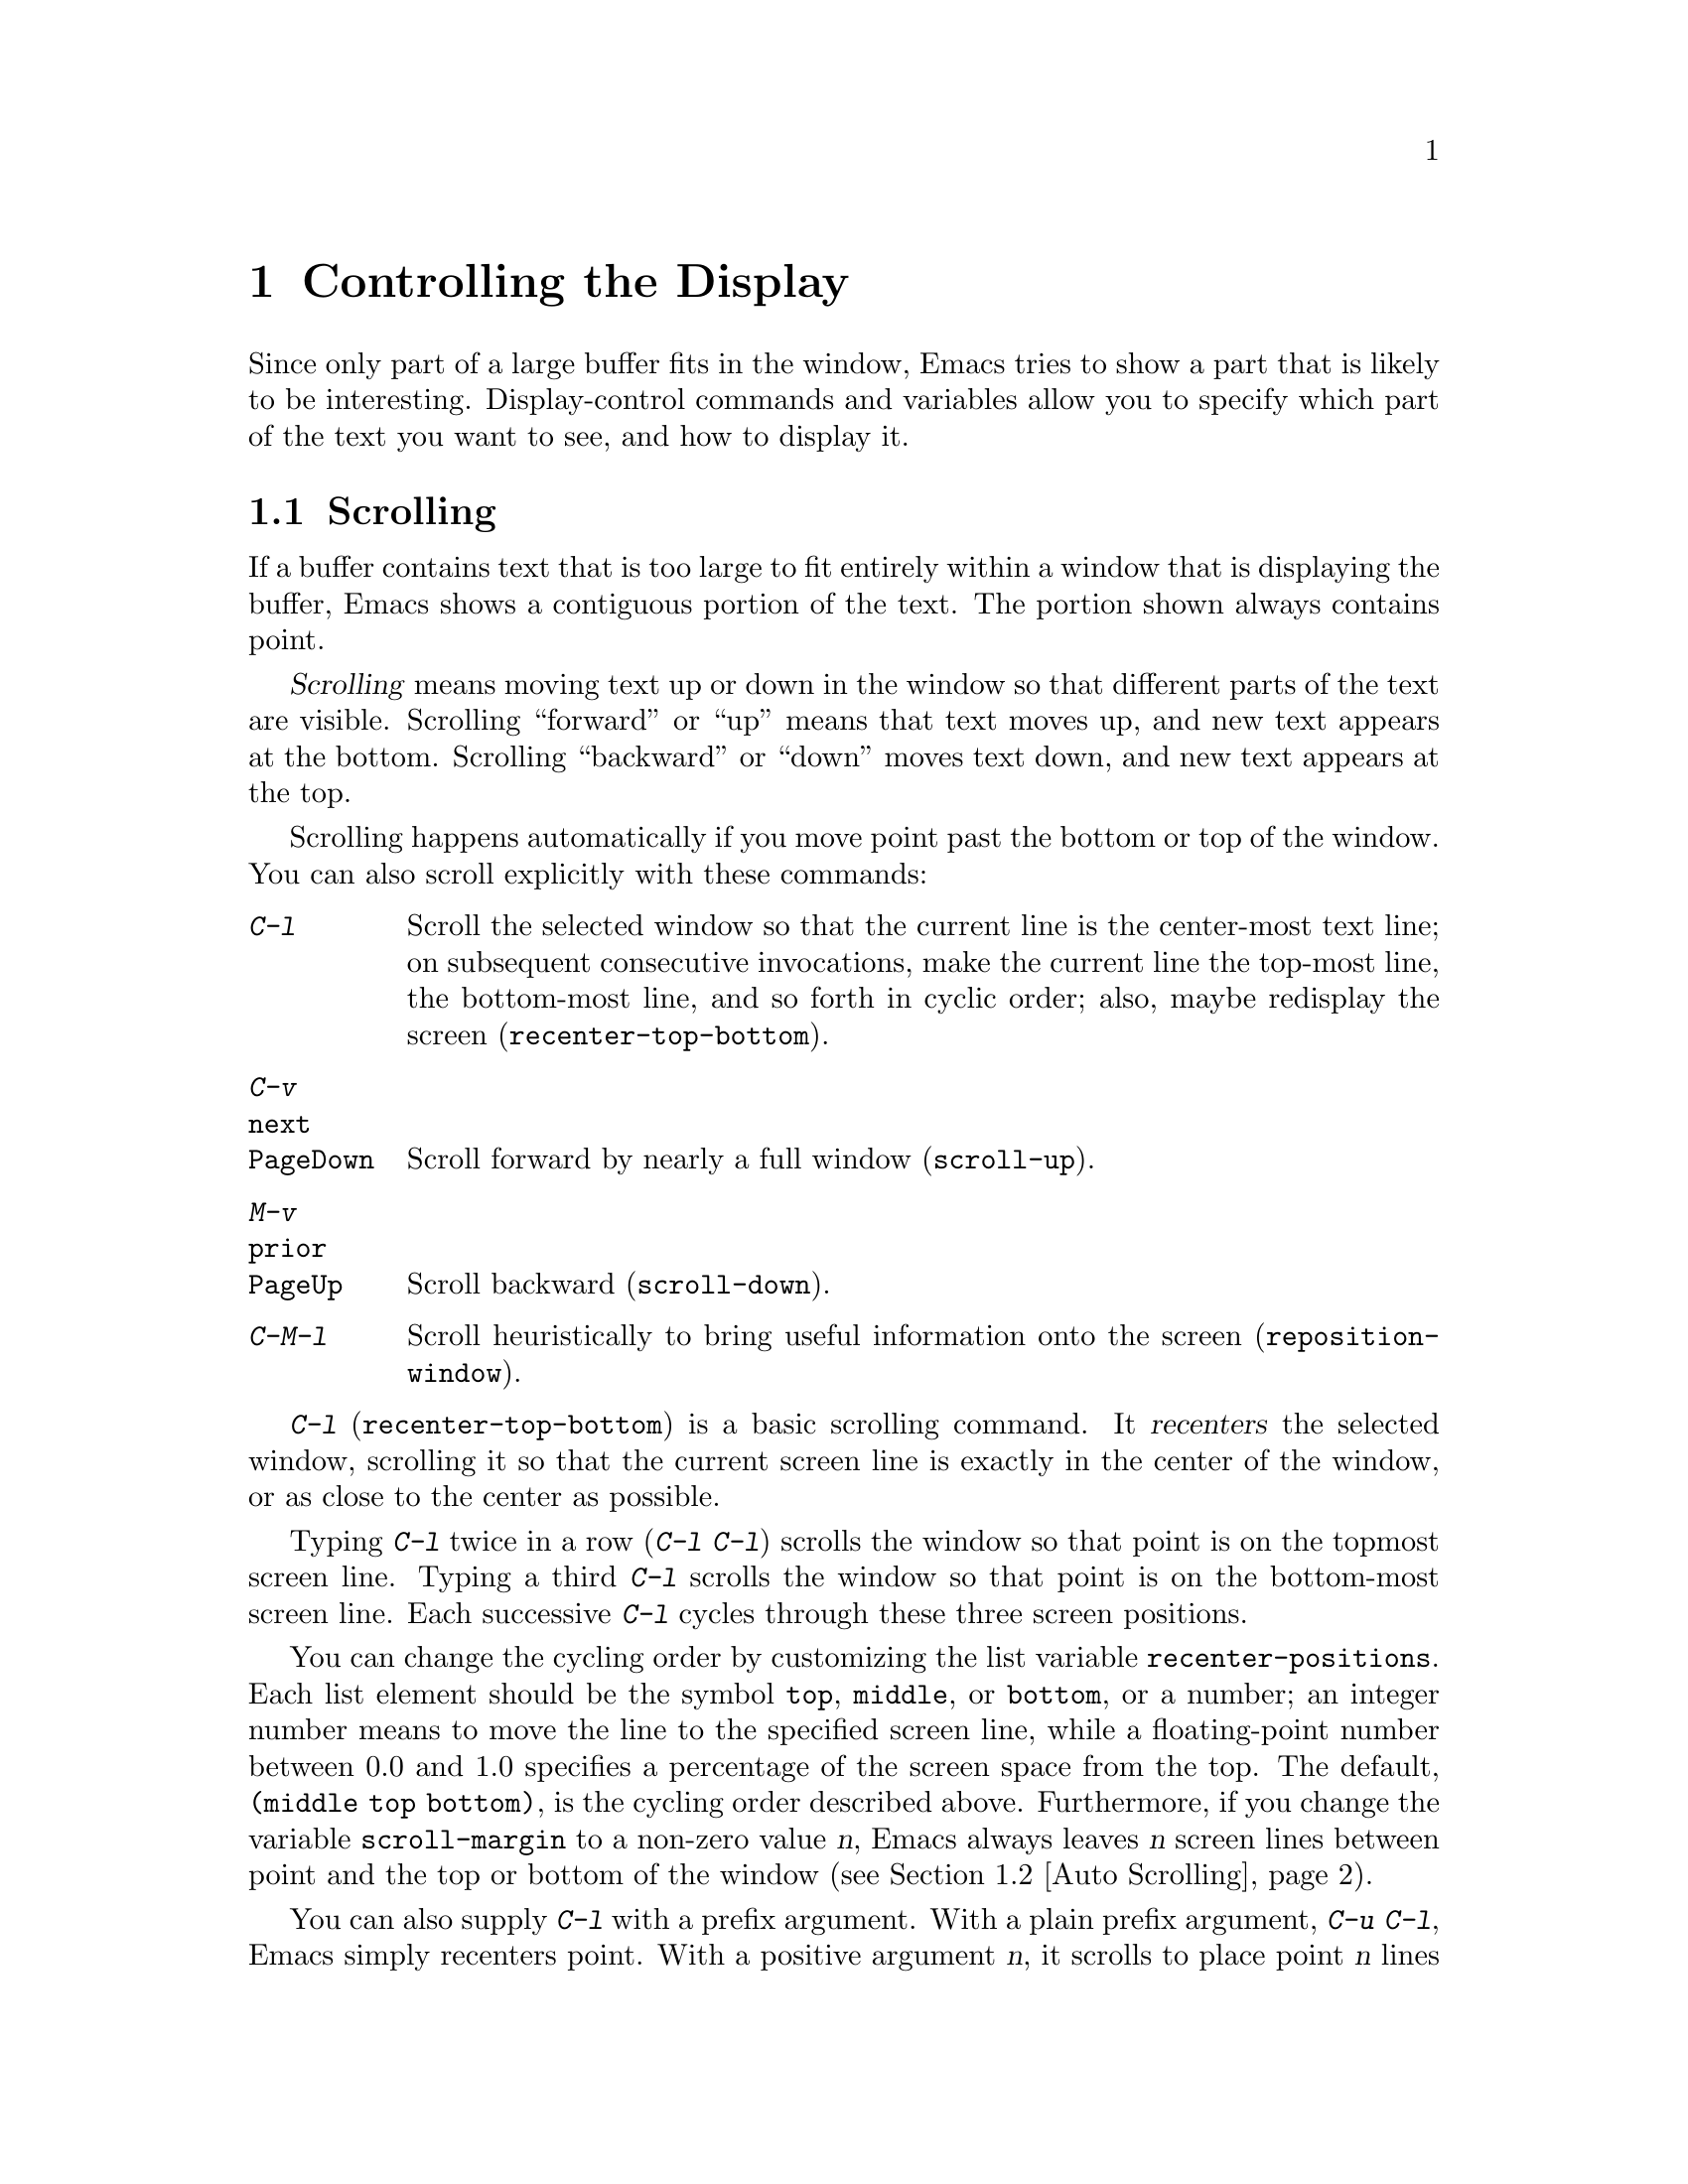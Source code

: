 @c This is part of the Emacs manual.
@c Copyright (C) 1985, 1986, 1987, 1993, 1994, 1995, 1997, 2000, 2001,
@c   2002, 2003, 2004, 2005, 2006, 2007, 2008, 2009, 2010, 2011
@c   Free Software Foundation, Inc.

@c See file emacs.texi for copying conditions.
@node Display, Search, Registers, Top
@chapter Controlling the Display

  Since only part of a large buffer fits in the window, Emacs tries to
show a part that is likely to be interesting.  Display-control
commands and variables allow you to specify which part of the text you
want to see, and how to display it.

@menu
* Scrolling::              Commands to move text up and down in a window.
* Auto Scrolling::         Redisplay scrolls text automatically when needed.
* Horizontal Scrolling::   Moving text left and right in a window.
* Follow Mode::            Follow mode lets two windows scroll as one.
* Faces::                  How to change the display style using faces.
* Standard Faces::         Emacs' predefined faces.
* Temporary Face Changes:: Commands to temporarily modify the default text face
* Font Lock::              Minor mode for syntactic highlighting using faces.
* Highlight Interactively:: Tell Emacs what text to highlight.
* Fringes::                Enabling or disabling window fringes.
* Displaying Boundaries::  Displaying top and bottom of the buffer.
* Useless Whitespace::     Showing possibly-spurious trailing whitespace.
* Selective Display::      Hiding lines with lots of indentation.
* Optional Mode Line::     Optional mode line display features.
* Text Display::           How text characters are normally displayed.
* Cursor Display::         Features for displaying the cursor.
* Line Truncation::        Truncating lines to fit the screen width instead
                             of continuing them to multiple screen lines.
* Visual Line Mode::       Word wrap and screen line-based editing.
* Display Custom::         Information on variables for customizing display.
@end menu

@node Scrolling
@section Scrolling

  If a buffer contains text that is too large to fit entirely within a
window that is displaying the buffer, Emacs shows a contiguous portion of
the text.  The portion shown always contains point.

@cindex scrolling
  @dfn{Scrolling} means moving text up or down in the window so that
different parts of the text are visible.  Scrolling ``forward'' or
``up'' means that text moves up, and new text appears at the bottom.
Scrolling ``backward'' or ``down'' moves text down, and new text
appears at the top.

  Scrolling happens automatically if you move point past the bottom or
top of the window.  You can also scroll explicitly with these
commands:

@table @kbd
@item C-l
Scroll the selected window so that the current line is the center-most
text line; on subsequent consecutive invocations, make the current
line the top-most line, the bottom-most line, and so forth in cyclic
order; also, maybe redisplay the screen (@code{recenter-top-bottom}).
@item C-v
@itemx @key{next}
@itemx @key{PageDown}
Scroll forward by nearly a full window (@code{scroll-up}).
@item M-v
@itemx @key{prior}
@itemx @key{PageUp}
Scroll backward (@code{scroll-down}).
@item C-M-l
Scroll heuristically to bring useful information onto the screen
(@code{reposition-window}).
@end table

@kindex C-l
@findex recenter-top-bottom
  @kbd{C-l} (@code{recenter-top-bottom}) is a basic scrolling command.
It @dfn{recenters} the selected window, scrolling it so that the
current screen line is exactly in the center of the window, or as
close to the center as possible.

  Typing @kbd{C-l} twice in a row (@kbd{C-l C-l}) scrolls the window
so that point is on the topmost screen line.  Typing a third @kbd{C-l}
scrolls the window so that point is on the bottom-most screen line.
Each successive @kbd{C-l} cycles through these three screen positions.

@vindex recenter-positions
  You can change the cycling order by customizing the list variable
@code{recenter-positions}.  Each list element should be the symbol
@code{top}, @code{middle}, or @code{bottom}, or a number; an integer
number means to move the line to the specified screen line, while a
floating-point number between 0.0 and 1.0 specifies a percentage of
the screen space from the top.  The default, @code{(middle top
bottom)}, is the cycling order described above.  Furthermore, if you
change the variable @code{scroll-margin} to a non-zero value @var{n},
Emacs always leaves @var{n} screen lines between point and the top or
bottom of the window (@pxref{Auto Scrolling}).

  You can also supply @kbd{C-l} with a prefix argument.  With a plain
prefix argument, @kbd{C-u C-l}, Emacs simply recenters point.  With a
positive argument @var{n}, it scrolls to place point @var{n} lines
down from the top of the window.  An argument of zero puts point on
the topmost line.  A negative argument @var{-n} puts point @var{n}
lines from the bottom of the window.  For example, @kbd{C-u - 1 C-l}
puts point on the bottom line, and @kbd{C-u - 5 C-l} puts it five
lines from the bottom.  When given an argument, @kbd{C-l} does not
clear the screen or cycle through different screen positions.

  The more primitive command @code{recenter} behaves like
@code{recenter-top-bottom}, but does not cycle among screen positions.
Prior to Emacs 23, @kbd{C-l} was bound to @code{recenter}.

@vindex recenter-redisplay
  If the variable @code{recenter-redisplay} has a non-@code{nil}
value, Emacs clears and redisplays the screen each time @kbd{C-l}
recenters the window; the special value @code{tty} (the default) says
to do this on text-terminal frames only.  Redisplaying is useful in
case the screen becomes garbled for any reason (@pxref{Screen
Garbled}).

@kindex C-v
@kindex M-v
@kindex next
@kindex prior
@kindex PageDown
@kindex PageUp
@findex scroll-up
@findex scroll-down
  To read the buffer a windowful at a time, type @kbd{C-v}
(@code{scroll-up}).  This scrolls forward by nearly the whole window
height.  The effect is to take the two lines at the bottom of the
window and put them at the top, followed by lines that were not
previously visible.  If point was in the text that scrolled off the
top, it ends up at the new top of the window.

  @kbd{M-v} (@code{scroll-down}) scrolls backward in a similar way.

@vindex next-screen-context-lines
  The variable @code{next-screen-context-lines} controls the number of
lines of overlap left by @kbd{C-v} or @kbd{M-v}; by default, it is 2.
The function keys @key{next} and @key{prior}, or @key{PageDown} and
@key{PageUp}, are equivalent to @kbd{C-v} and @kbd{M-v} respectively.

  You can supply @kbd{C-v} or @kbd{M-v} with a numeric prefix argument
@var{n}.  This scrolls the window by @var{n} lines, while attempting
to leave point unchanged (so that the text and point move up or down
together).  @kbd{C-v} with a negative argument is like @kbd{M-v} and
vice versa.

  The names of scroll commands are based on the direction that the
text moves in the window.  Thus, the command to scroll forward is
called @code{scroll-up} because it moves the text upward on the
screen.  The keys @key{PageUp} and @key{PageDown} derive their names
and customary meanings from a different convention that developed
elsewhere; hence the strange result that @key{PageDown} runs
@code{scroll-up}.

@vindex scroll-preserve-screen-position
  Some users like the full-screen scroll commands to keep point at the
same screen position.  To enable this behavior, set the variable
@code{scroll-preserve-screen-position} to a non-@code{nil} value.
Then, whenever a command scrolls the text around point offscreen (or
within @code{scroll-margin} lines of the edge), Emacs moves point to
keep it at the same vertical and horizontal position within the
window.  This mode is convenient for browsing through a file by
scrolling by screenfuls; if you come back to the screen where you
started, point goes back to the line where it started.

@kindex C-M-l
@findex reposition-window
  The @kbd{C-M-l} command (@code{reposition-window}) scrolls the current
window heuristically in a way designed to get useful information onto
the screen.  For example, in a Lisp file, this command tries to get the
entire current defun onto the screen if possible.

@node Auto Scrolling
@section Automatic Scrolling

  Emacs performs @dfn{automatic scrolling} when point moves out of the
visible portion of the text.

@vindex scroll-conservatively
  Normally, this centers point vertically within the window.  However,
if you set @code{scroll-conservatively} to a small number @var{n},
then if you move point just a little off the screen (less than @var{n}
lines), Emacs scrolls the text just far enough to bring point back on
screen.  By default, @code{scroll-conservatively} is@tie{}0.

@cindex aggressive scrolling
@vindex scroll-up-aggressively
@vindex scroll-down-aggressively
  When the window does scroll by a longer distance, you can control
how aggressively it scrolls by setting the variables
@code{scroll-up-aggressively} and @code{scroll-down-aggressively}.
The value of @code{scroll-up-aggressively} should be either
@code{nil}, or a fraction @var{f} between 0 and 1.  A fraction
specifies where on the screen to put point when scrolling upward: when
a window scrolls up because point is above the window start, the new
start position is chosen to put point @var{f} parts of the window
height from the top.  Thus, larger @var{f} means more aggressive
scrolling.  The default value, @code{nil}, is equivalent to 0.5.

  Likewise, @code{scroll-down-aggressively} is used for scrolling
down.  The value specifies how far point should be placed from the
bottom of the window; thus, as with @code{scroll-up-aggressively}, a
larger value is more aggressive.

@vindex scroll-margin
  The variable @code{scroll-margin} restricts how close point can come
to the top or bottom of a window.  Its value is a number of screen
lines; if point comes within that many lines of the top or bottom of
the window, Emacs performs automatic scrolling.  By default,
@code{scroll-margin} is 0.

@node Horizontal Scrolling
@section Horizontal Scrolling
@cindex horizontal scrolling

@vindex auto-hscroll-mode
  @dfn{Horizontal scrolling} means shifting all the lines sideways
within a window, so that some of the text near the left margin is not
displayed.  When the text in a window is scrolled horizontally, text
lines are truncated rather than continued (@pxref{Line Truncation}).
If a window shows truncated lines, Emacs performs automatic horizontal
scrolling whenever point moves off the left or right edge of the
screen.  To disable automatic horizontal scrolling, set the variable
@code{auto-hscroll-mode} to @code{nil}.  Note that when the automatic
horizontal scrolling is turned off, if point moves off the edge of the
screen, the cursor disappears to indicate that.  (On text-mode
terminals, the cursor is left at the edge instead.)

@vindex hscroll-margin
  The variable @code{hscroll-margin} controls how close point can get
to the window's edges before automatic scrolling occurs.  It is
measured in columns.  For example, if the value is 5, then moving
point within 5 columns of an edge causes horizontal scrolling away
from that edge.

@vindex hscroll-step
  The variable @code{hscroll-step} determines how many columns to
scroll the window when point gets too close to the edge.  Zero, the
default value, means to center point horizontally within the window.
A positive integer value specifies the number of columns to scroll by.
A floating-point number specifies the fraction of the window's width
to scroll by.

  You can also perform explicit horizontal scrolling with the
following commands:

@table @kbd
@item C-x <
Scroll text in current window to the left (@code{scroll-left}).
@item C-x >
Scroll to the right (@code{scroll-right}).
@end table

@kindex C-x <
@kindex C-x >
@findex scroll-left
@findex scroll-right
  @kbd{C-x <} (@code{scroll-left}) scrolls text in the selected window
to the left by the full width of the window, less two columns.  (In
other words, the text in the window moves left relative to the
window.)  With a numeric argument @var{n}, it scrolls by @var{n}
columns.

  If the text is scrolled to the left, and point moves off the left
edge of the window, the cursor will freeze at the left edge of the
window, until point moves back to the displayed portion of the text.
This is independent of the current setting of
@code{auto-hscroll-mode}, which, for text scrolled to the left, only
affects the behavior at the right edge of the window.

  @kbd{C-x >} (@code{scroll-right}) scrolls similarly to the right.
The window cannot be scrolled any farther to the right once it is
displayed normally, with each line starting at the window's left
margin; attempting to do so has no effect.  This means that you don't
have to calculate the argument precisely for @w{@kbd{C-x >}}; any
sufficiently large argument will restore the normal display.

  If you use those commands to scroll a window horizontally, that sets
a lower bound for automatic horizontal scrolling.  Automatic scrolling
will continue to scroll the window, but never farther to the right
than the amount you previously set by @code{scroll-left}.

@node Follow Mode
@section Follow Mode
@cindex Follow mode
@cindex mode, Follow
@findex follow-mode
@cindex windows, synchronizing
@cindex synchronizing windows

  @dfn{Follow mode} is a minor mode that makes two windows, both
showing the same buffer, scroll as a single tall ``virtual window.''
To use Follow mode, go to a frame with just one window, split it into
two side-by-side windows using @kbd{C-x 3}, and then type @kbd{M-x
follow-mode}.  From then on, you can edit the buffer in either of the
two windows, or scroll either one; the other window follows it.

  In Follow mode, if you move point outside the portion visible in one
window and into the portion visible in the other window, that selects
the other window---again, treating the two as if they were parts of
one large window.

  To turn off Follow mode, type @kbd{M-x follow-mode} a second time.

@node Faces
@section Faces: Controlling Text Display Style
@cindex faces

  Emacs can display text in several different styles, which are called
@dfn{faces}.  Each face can specify various @dfn{face attributes},
such as the font, height, weight and slant, the foreground and
background color, and underlining or overlining.  A face does not have
to specify all of these attributes; often it inherits most of them
from another face.

  On a text-only terminal, not all face attributes are meaningful.
Some text-only terminals support inverse video, bold, and underline
attributes; some support colors.  Text-only terminals generally do not
support changing the height, width or font.

  Most major modes assign faces to the text automatically through the
work of Font Lock mode.  @xref{Font Lock}, for more information about
Font Lock mode and syntactic highlighting.  You can print the current
buffer with the highlighting that appears on your screen using the
command @code{ps-print-buffer-with-faces}.  @xref{PostScript}.

  Enriched mode, the mode for editing formatted text, provides
commands and menus for specifying faces for text in the buffer.
@xref{Format Faces}.

@cindex face colors, setting
  To alter the appearance of a face, use the customization buffer.
@xref{Face Customization}.  You can also use X resources to specify
attributes of any particular face (@pxref{Resources}).  When
displaying a character, any attribute that isn't specified by its face
is taken from the @code{default} face, whose attributes reflect the
default settings of the frame itself.

@findex set-face-foreground
@findex set-face-background
  You can also change the foreground and background colors of a
specific face with @kbd{M-x set-face-foreground} and @kbd{M-x
set-face-background}.  These commands prompt in the minibuffer for a
face name and a color name, with completion, and then set that face to
use the specified color.  @xref{Face Customization}, for information
about color names.  These commands affect the face colors on all
frames, both existing and those to be created in the future.  These
changes do not, however, persist for future Emacs sessions; to make
lasting changes, use the customization buffer (@pxref{Face
Customization}).

  You can also set foreground and background colors for the current
frame only; see @ref{Frame Parameters}.

  Emacs can display variable-width fonts, but some of the Emacs
commands that calculate width and indentation do not know how to
calculate variable widths.  This can sometimes lead to incorrect
results when you use variable-width fonts.  In particular, indentation
commands can give inconsistent results, so we recommend you avoid
variable-width fonts, especially for editing program source code.

@node Standard Faces
@section Standard Faces

@findex list-faces-display
  To see what faces are currently defined, and what they look like,
type @kbd{M-x list-faces-display}.  It's possible for a given face to
look different in different frames; this command shows the appearance
in the frame in which you type it.  With a prefix argument, this
prompts for a regular expression, and displays only faces with names
matching that regular expression.

  Here are the standard faces for specifying text appearance.  You can
apply them to specific text when you want the effects they produce.

@table @code
@item default
This face is used for ordinary text that doesn't specify any face.
@item bold
This face uses a bold variant of the default font.
@item italic
This face uses an italic variant of the default font.
@item bold-italic
This face uses a bold italic variant of the default font.
@item underline
This face underlines text.
@item fixed-pitch
This face forces use of a fixed-width font.  It's reasonable to
customize this face to use a different fixed-width font, if you like,
but you should not make it a variable-width font.
@item variable-pitch
This face forces use of a variable-width font.
@item shadow
This face is used for making the text less noticeable than the surrounding
ordinary text.  Usually this can be achieved by using shades of gray in
contrast with either black or white default foreground color.
@end table

  Here's an incomplete list of faces used to highlight parts of the
text temporarily for specific purposes.  (Many other modes define
their own faces for this purpose.)

@table @code
@item highlight
This face is used for highlighting portions of text, in various modes.
For example, mouse-sensitive text is highlighted using this face.
@item isearch
This face is used for highlighting the current Isearch match
(@pxref{Incremental Search}).
@item query-replace
This face is used for highlighting the current Query Replace match
(@pxref{Replace}).
@item lazy-highlight
This face is used for lazy highlighting of Isearch and Query Replace
matches other than the current one.
@item region
This face is used for displaying a selected region (@pxref{Mark}).
@item secondary-selection
This face is used for displaying a secondary X selection (@pxref{Secondary
Selection}).
@item trailing-whitespace
The face for highlighting excess spaces and tabs at the end of a line
when @code{show-trailing-whitespace} is non-@code{nil}; see
@ref{Useless Whitespace}.
@item nobreak-space
The face for displaying the character ``nobreak space.''
@item escape-glyph
The face for highlighting the @samp{\} or @samp{^} that indicates
a control character.  It's also used when @samp{\} indicates a
nobreak space or nobreak (soft) hyphen.
@end table

  These faces control the appearance of parts of the Emacs frame.
They exist as faces to provide a consistent way to customize the
appearance of these parts of the frame.

@table @code
@item mode-line
This face is used for the mode line of the currently selected window,
and for menu bars when toolkit menus are not used.  By default, it's
drawn with shadows for a ``raised'' effect on graphical displays, and
drawn as the inverse of the default face on non-windowed terminals.
@item mode-line-inactive
Like @code{mode-line}, but used for mode lines of the windows other
than the selected one (if @code{mode-line-in-non-selected-windows} is
non-@code{nil}).  This face inherits from @code{mode-line}, so changes
in that face affect mode lines in all windows.
@item mode-line-highlight
Like @code{highlight}, but used for portions of text on mode lines.
@item mode-line-buffer-id
This face is used for buffer identification parts in the mode line.
@item header-line
Similar to @code{mode-line} for a window's header line, which appears
at the top of a window just as the mode line appears at the bottom.
Most windows do not have a header line---only some special modes, such
Info mode, create one.
@item vertical-border
This face is used for the vertical divider between windows.
By default this face inherits from the @code{mode-line-inactive} face
on character terminals.  On graphical displays the foreground color of
this face is used for the vertical line between windows without
scrollbars.
@item minibuffer-prompt
@cindex @code{minibuffer-prompt} face
@vindex minibuffer-prompt-properties
This face is used for the prompt strings displayed in the minibuffer.
By default, Emacs automatically adds this face to the value of
@code{minibuffer-prompt-properties}, which is a list of text
properties used to display the prompt text.  (This variable takes
effect when you enter the minibuffer.)
@item fringe
@cindex @code{fringe} face
The face for the fringes to the left and right of windows on graphic
displays.  (The fringes are the narrow portions of the Emacs frame
between the text area and the window's right and left borders.)
@xref{Fringes}.
@item scroll-bar
This face determines the visual appearance of the scroll bar.
@xref{Scroll Bars}.
@item border
This face determines the color of the frame border.
@item cursor
This face determines the color of the cursor.
@item mouse
This face determines the color of the mouse pointer.
@item tool-bar
This face determines the color of tool bar icons.  @xref{Tool Bars}.
@item tooltip
This face is used for tooltips.  @xref{Tooltips}.
@item menu
@cindex menu bar appearance
@cindex @code{menu} face, no effect if customized
@cindex customization of @code{menu} face
This face determines the colors and font of Emacs's menus.  @xref{Menu
Bars}.  This has no effect in Emacs built with GTK and in the
MS-Windows/Mac ports; you need to use system-wide styles and options
to change the appearance of GTK, Windows, or Mac menus.  Setting the
font of LessTif/Motif menus is currently not supported; attempts to
set the font are ignored in this case.
@end table

@node Temporary Face Changes
@section Temporary Face Changes

The following commands change the default face within a buffer.

@cindex adjust buffer face height
@findex text-scale-adjust
@kindex C-x C-+
@kindex C-x C--
@kindex C-x C-=
@kindex C-x C-0
  To increase the height of the default face in the current buffer,
type @kbd{C-x C-+} or @kbd{C-x C-=}.  To decrease it, type @kbd{C-x
C--}.  To restore the default (global) face height, type @kbd{C-x
C-0}.  These keys are all bound to the same command,
@code{text-scale-adjust}, which looks at the last key typed to
determine which action to take.

  The final key of these commands may be repeated without the leading
@kbd{C-x}.  For instance, @kbd{C-x C-= C-= C-=} increases the face
height by three steps.  Each step scales the height of the default
face by the value of the variable @code{text-scale-mode-step}.  As a
special case, an argument of 0 removes any scaling currently active.

@cindex increase buffer face height
@findex text-scale-increase
@cindex decrease buffer face height
@findex text-scale-decrease
  The commands @code{text-scale-increase} and
@code{text-scale-decrease} increase or decrease the height of the
default face, just like @kbd{C-x C-+} and @kbd{C-x C--} respectively.
You may find it convenient to bind to these commands, rather than
@code{text-scale-adjust}.

@cindex set buffer face height
@findex text-scale-set
The command @code{text-scale-set} sets the height of the default face
in the current buffer to an absolute level specified by its prefix
argument.

@findex text-scale-mode
  The above commands automatically enable or disable the minor mode
@code{text-scale-mode}, depending on whether the current font scaling
is other than 1 or not.

@cindex variable pitch mode
@findex variable-pitch-mode
  To temporarily change the face in the current buffer to a
variable-pitch (``proportional'') font, use the command @kbd{M-x
variable-pitch-mode} to enable or disable the Variable Pitch minor
mode.

@node Font Lock
@section Font Lock mode
@cindex Font Lock mode
@cindex mode, Font Lock
@cindex syntax highlighting and coloring

  Font Lock mode is a minor mode, always local to a particular buffer,
which highlights (or ``fontifies'') the buffer contents according to
the syntax of the text you are editing.  It can recognize comments and
strings in most programming languages; in several languages, it can
also recognize and properly highlight various other important
constructs, such as names of functions being defined or reserved
keywords.  Some special modes, such as Occur mode and Info mode, have
completely specialized ways of assigning fonts for Font Lock mode.

@findex font-lock-mode
  Font Lock mode is turned on by default in all modes which support it.
You can toggle font-lock for each buffer with the command @kbd{M-x
font-lock-mode}.  Using a positive argument unconditionally turns Font
Lock mode on, and a negative or zero argument turns it off.

@findex global-font-lock-mode
@vindex global-font-lock-mode
  If you do not wish Font Lock mode to be turned on by default,
customize the variable @code{global-font-lock-mode} using the Customize
interface (@pxref{Easy Customization}), or use the function
@code{global-font-lock-mode} in your @file{.emacs} file, like this:

@example
(global-font-lock-mode 0)
@end example

@noindent
This variable, like all the variables that control Font Lock mode,
take effect whenever fontification is done; that is, potentially at
any time.

@findex turn-on-font-lock
  If you have disabled Global Font Lock mode, you can still enable Font
Lock for specific major modes by adding the function
@code{turn-on-font-lock} to the mode hooks (@pxref{Hooks}).  For
example, to enable Font Lock mode for editing C files, you can do this:

@example
(add-hook 'c-mode-hook 'turn-on-font-lock)
@end example

  Font Lock mode uses several specifically named faces to do its job,
including @code{font-lock-string-face}, @code{font-lock-comment-face},
and others.  The easiest way to find them all is to use @kbd{M-x
customize-group @key{RET} font-lock-faces @key{RET}}.  You can then
use that customization buffer to customize the appearance of these
faces.  @xref{Face Customization}.

@vindex font-lock-maximum-decoration
  The variable @code{font-lock-maximum-decoration} specifies the
preferred level of fontification, for modes that provide multiple
levels.  Level 1 is the least amount of fontification; some modes
support levels as high as 3.  The normal default is ``as high as
possible.''  You can specify an integer, which applies to all modes, or
you can specify different numbers for particular major modes; for
example, to use level 1 for C/C++ modes, and the default level
otherwise, use this:

@example
(setq font-lock-maximum-decoration
      '((c-mode . 1) (c++-mode . 1)))
@end example

@vindex font-lock-maximum-size
  Fontification can be too slow for large buffers, so you can suppress
it for buffers above a certain size.  The variable
@code{font-lock-maximum-size} specifies a buffer size, beyond which
buffer fontification is suppressed.

@c @w is used below to prevent a bad page-break.
@vindex font-lock-beginning-of-syntax-function
@cindex incorrect fontification
@cindex parenthesis in column zero and fontification
@cindex brace in column zero and fontification
  Comment and string fontification (or ``syntactic'' fontification)
relies on analysis of the syntactic structure of the buffer text.  For
the sake of speed, some modes, including Lisp mode, rely on a special
convention: an open-parenthesis or open-brace in the leftmost column
always defines the @w{beginning} of a defun, and is thus always
outside any string or comment.  (@xref{Left Margin Paren}.)  If you
don't follow this convention, Font Lock mode can misfontify the text
that follows an open-parenthesis or open-brace in the leftmost column
that is inside a string or comment.

@cindex slow display during scrolling
  The variable @code{font-lock-beginning-of-syntax-function} (always
buffer-local) specifies how Font Lock mode can find a position
guaranteed to be outside any comment or string.  In modes which use the
leftmost column parenthesis convention, the default value of the variable
is @code{beginning-of-defun}---that tells Font Lock mode to use the
convention.  If you set this variable to @code{nil}, Font Lock no longer
relies on the convention.  This avoids incorrect results, but the price
is that, in some cases, fontification for a changed text must rescan
buffer text from the beginning of the buffer.  This can considerably
slow down redisplay while scrolling, particularly if you are close to
the end of a large buffer.

@findex font-lock-add-keywords
  Font Lock highlighting patterns already exist for many modes, but you
may want to fontify additional patterns.  You can use the function
@code{font-lock-add-keywords}, to add your own highlighting patterns for
a particular mode.  For example, to highlight @samp{FIXME:} words in C
comments, use this:

@example
(add-hook 'c-mode-hook
          (lambda ()
           (font-lock-add-keywords nil
            '(("\\<\\(FIXME\\):" 1 font-lock-warning-face t)))))
@end example

@findex font-lock-remove-keywords
  To remove keywords from the font-lock highlighting patterns, use the
function @code{font-lock-remove-keywords}.  @xref{Search-based
Fontification,,, elisp, The Emacs Lisp Reference Manual}.

@cindex just-in-time (JIT) font-lock
@cindex background syntax highlighting
  Fontifying large buffers can take a long time.  To avoid large
delays when a file is visited, Emacs fontifies only the visible
portion of a buffer.  As you scroll through the buffer, each portion
that becomes visible is fontified as soon as it is displayed; this
type of Font Lock is called @dfn{Just-In-Time} (or @dfn{JIT}) Lock.
You can control how JIT Lock behaves, including telling it to perform
fontification while idle, by customizing variables in the
customization group @samp{jit-lock}.  @xref{Specific Customization}.

@node Highlight Interactively
@section Interactive Highlighting
@cindex highlighting by matching
@cindex interactive highlighting
@cindex Highlight Changes mode

@findex highlight-changes-mode
Highlight Changes mode is a minor mode that @dfn{highlights} the parts
of the buffer were changed most recently, by giving that text a
different face.  To enable or disable Highlight Changes mode, use
@kbd{M-x highlight-changes-mode}.

@cindex Hi Lock mode
@findex hi-lock-mode
  Hi Lock mode is a minor mode that highlights text that matches
regular expressions you specify.  For example, you can use it to
highlight all the references to a certain variable in a program source
file, highlight certain parts in a voluminous output of some program,
or highlight certain names in an article.  To enable or disable Hi
Lock mode, use the command @kbd{M-x hi-lock-mode}.  To enable Hi Lock
mode for all buffers, use @kbd{M-x global-hi-lock-mode} or place
@code{(global-hi-lock-mode 1)} in your @file{.emacs} file.

  Hi Lock mode works like Font Lock mode (@pxref{Font Lock}), except
that you specify explicitly the regular expressions to highlight.  You
control them with these commands:

@table @kbd
@item C-x w h @var{regexp} @key{RET} @var{face} @key{RET}
@kindex C-x w h
@findex highlight-regexp
Highlight text that matches @var{regexp} using face @var{face}
(@code{highlight-regexp}).  The highlighting will remain as long as
the buffer is loaded.  For example, to highlight all occurrences of
the word ``whim'' using the default face (a yellow background)
@kbd{C-x w h whim @key{RET} @key{RET}}.  Any face can be used for
highlighting, Hi Lock provides several of its own and these are
pre-loaded into a list of default values.  While being prompted
for a face use @kbd{M-n} and @kbd{M-p} to cycle through them.

You can use this command multiple times, specifying various regular
expressions to highlight in different ways.

@item C-x w r @var{regexp} @key{RET}
@kindex C-x w r
@findex unhighlight-regexp
Unhighlight @var{regexp} (@code{unhighlight-regexp}).

If you invoke this from the menu, you select the expression to
unhighlight from a list.  If you invoke this from the keyboard, you
use the minibuffer.  It will show the most recently added regular
expression; use @kbd{M-p} to show the next older expression and
@kbd{M-n} to select the next newer expression.  (You can also type the
expression by hand, with completion.)  When the expression you want to
unhighlight appears in the minibuffer, press @kbd{@key{RET}} to exit
the minibuffer and unhighlight it.

@item C-x w l @var{regexp} @key{RET} @var{face} @key{RET}
@kindex C-x w l
@findex highlight-lines-matching-regexp
@cindex lines, highlighting
@cindex highlighting lines of text
Highlight entire lines containing a match for @var{regexp}, using face
@var{face} (@code{highlight-lines-matching-regexp}).

@item C-x w b
@kindex C-x w b
@findex hi-lock-write-interactive-patterns
Insert all the current highlighting regexp/face pairs into the buffer
at point, with comment delimiters to prevent them from changing your
program.  (This key binding runs the
@code{hi-lock-write-interactive-patterns} command.)

These patterns are extracted from the comments, if appropriate, if you
invoke @kbd{M-x hi-lock-find-patterns}, or if you visit the file while
Hi Lock mode is enabled (since that runs @code{hi-lock-find-patterns}).

@item C-x w i
@kindex C-x w i
@findex hi-lock-find-patterns
Extract regexp/face pairs from comments in the current buffer
(@code{hi-lock-find-patterns}).  Thus, you can enter patterns
interactively with @code{highlight-regexp}, store them into the file
with @code{hi-lock-write-interactive-patterns}, edit them (perhaps
including different faces for different parenthesized parts of the
match), and finally use this command (@code{hi-lock-find-patterns}) to
have Hi Lock highlight the edited patterns.

@vindex hi-lock-file-patterns-policy
The variable @code{hi-lock-file-patterns-policy} controls whether Hi
Lock mode should automatically extract and highlight patterns found in a
file when it is visited.  Its value can be @code{nil} (never highlight),
@code{ask} (query the user), or a function.  If it is a function,
@code{hi-lock-find-patterns} calls it with the patterns as argument; if
the function returns non-@code{nil}, the patterns are used.  The default
is @code{ask}.  Note that patterns are always highlighted if you call
@code{hi-lock-find-patterns} directly, regardless of the value of this
variable.

@vindex hi-lock-exclude-modes
Also, @code{hi-lock-find-patterns} does nothing if the current major
mode's symbol is a member of the list @code{hi-lock-exclude-modes}.
@end table

@node Fringes
@section Window Fringes
@cindex fringes

  On a graphical display, each Emacs window normally has narrow
@dfn{fringes} on the left and right edges.  The fringes are used to
display symbols that provide information about the text in the window.

  The most common use of the fringes is to indicate a continuation
line, when one line of text is split into multiple lines on the
screen.  The left fringe shows a curving arrow for each screen line
except the first, indicating that ``this is not the real beginning.''
The right fringe shows a curving arrow for each screen line except the
last, indicating that ``this is not the real end.''  If the line's
direction is right-to-left (@pxref{Bidirectional Editing}), the
meaning of the curving arrows in the left and right fringes are
swapped.

  The fringes indicate line truncation with short horizontal arrows
meaning ``there's more text on this line which is scrolled
horizontally out of view;'' clicking the mouse on one of the arrows
scrolls the display horizontally in the direction of the arrow.   The
fringes can also indicate other things, such as empty lines, or where a
program you are debugging is executing (@pxref{Debuggers}).

@findex set-fringe-style
@findex fringe-mode
  You can enable and disable the fringes for all frames using
@kbd{M-x fringe-mode}.  To enable and disable the fringes
for the selected frame, use @kbd{M-x set-fringe-style}.

@node Displaying Boundaries
@section Displaying Boundaries

@vindex indicate-buffer-boundaries
  On a graphical display, Emacs can indicate the buffer boundaries in
the fringes.  It indicates the first line and the last line with
angle images in the fringes.  This can be combined with up and down
arrow images which say whether it is possible to scroll the window up
and down.

  The buffer-local variable @code{indicate-buffer-boundaries} controls
how the buffer boundaries and window scrolling is indicated in the
fringes.  If the value is @code{left} or @code{right}, both angle and
arrow bitmaps are displayed in the left or right fringe, respectively.

  If value is an alist, each element @code{(@var{indicator} .
@var{position})} specifies the position of one of the indicators.
The @var{indicator} must be one of @code{top}, @code{bottom},
@code{up}, @code{down}, or @code{t} which specifies the default
position for the indicators not present in the alist.
The @var{position} is one of @code{left}, @code{right}, or @code{nil}
which specifies not to show this indicator.

  For example, @code{((top . left) (t . right))} places the top angle
bitmap in left fringe, the bottom angle bitmap in right fringe, and
both arrow bitmaps in right fringe.  To show just the angle bitmaps in
the left fringe, but no arrow bitmaps, use @code{((top .  left)
(bottom . left))}.

@node Useless Whitespace
@section Useless Whitespace

@cindex trailing whitespace
@cindex whitespace, trailing
@vindex show-trailing-whitespace
  It is easy to leave unnecessary spaces at the end of a line, or
empty lines at the end of a file, without realizing it.  In most
cases, this @dfn{trailing whitespace} has no effect, but there are
special circumstances where it matters, and it can be a nuisance.

  You can make trailing whitespace at the end of a line visible by
setting the buffer-local variable @code{show-trailing-whitespace} to
@code{t}.  Then Emacs displays trailing whitespace, using the face
@code{trailing-whitespace}.

  This feature does not apply when point is at the end of the line
containing the whitespace.  Strictly speaking, that is ``trailing
whitespace'' nonetheless, but displaying it specially in that case
looks ugly while you are typing in new text.  In this special case,
the location of point is enough to show you that the spaces are
present.

@findex delete-trailing-whitespace
  To delete all trailing whitespace within the buffer's accessible
portion (@pxref{Narrowing}), type @kbd{M-x delete-trailing-whitespace
@key{RET}}.  This command does not remove newline characters.

@vindex indicate-empty-lines
@cindex unused lines
@cindex fringes, and unused line indication
  Emacs can indicate unused lines at the end of the window with a
small image in the left fringe (@pxref{Fringes}).  The image appears
for window lines that do not correspond to any buffer text.  Blank
lines at the end of the buffer then stand out because they do not have
this image in the fringe.

  To enable this feature, set the buffer-local variable
@code{indicate-empty-lines} to a non-@code{nil} value.  You can enable
or disable this feature for all new buffers by setting the default
value of this variable, e.g.@: @code{(setq-default
indicate-empty-lines t)};.  (This feature currently doesn't work on
text-only terminals.)

@node Selective Display
@section Selective Display
@cindex selective display
@findex set-selective-display
@kindex C-x $

  Emacs has the ability to hide lines indented more than a given
number of columns.  You can use this to get an overview of a part of a
program.

  To hide lines in the current buffer, type @kbd{C-x $}
(@code{set-selective-display}) with a numeric argument @var{n}.  Then
lines with at least @var{n} columns of indentation disappear from the
screen.  The only indication of their presence is that three dots
(@samp{@dots{}}) appear at the end of each visible line that is
followed by one or more hidden ones.

  The commands @kbd{C-n} and @kbd{C-p} move across the hidden lines as
if they were not there.

  The hidden lines are still present in the buffer, and most editing
commands see them as usual, so you may find point in the middle of the
hidden text.  When this happens, the cursor appears at the end of the
previous line, after the three dots.  If point is at the end of the
visible line, before the newline that ends it, the cursor appears before
the three dots.

  To make all lines visible again, type @kbd{C-x $} with no argument.

@vindex selective-display-ellipses
  If you set the variable @code{selective-display-ellipses} to
@code{nil}, the three dots do not appear at the end of a line that
precedes hidden lines.  Then there is no visible indication of the
hidden lines.  This variable becomes local automatically when set.

  See also @ref{Outline Mode} for another way to hide part of
the text in a buffer.

@node Optional Mode Line
@section Optional Mode Line Features

@cindex buffer size display
@cindex display of buffer size
@findex size-indication-mode
  The buffer percentage @var{pos} indicates the percentage of the
buffer above the top of the window.  You can additionally display the
size of the buffer by typing @kbd{M-x size-indication-mode} to turn on
Size Indication mode.  The size will be displayed immediately
following the buffer percentage like this:

@example
@var{POS} of @var{SIZE}
@end example

@noindent
Here @var{SIZE} is the human readable representation of the number of
characters in the buffer, which means that @samp{k} for 10^3, @samp{M}
for 10^6, @samp{G} for 10^9, etc., are used to abbreviate.

@cindex line number display
@cindex display of line number
@findex line-number-mode
  The current line number of point appears in the mode line when Line
Number mode is enabled.  Use the command @kbd{M-x line-number-mode} to
turn this mode on and off; normally it is on.  The line number appears
after the buffer percentage @var{pos}, with the letter @samp{L} to
indicate what it is.

@cindex Column Number mode
@cindex mode, Column Number
@findex column-number-mode
  Similarly, you can display the current column number by turning on
Column number mode with @kbd{M-x column-number-mode}.  The column
number is indicated by the letter @samp{C}.  However, when both of
these modes are enabled, the line and column numbers are displayed in
parentheses, the line number first, rather than with @samp{L} and
@samp{C}.  For example: @samp{(561,2)}.  @xref{Minor Modes}, for more
information about minor modes and about how to use these commands.

@cindex narrowing, and line number display
  If you have narrowed the buffer (@pxref{Narrowing}), the displayed
line number is relative to the accessible portion of the buffer.
Thus, it isn't suitable as an argument to @code{goto-line}.  (Use
@code{what-line} command to see the line number relative to the whole
file.)

@vindex line-number-display-limit
  If the buffer is very large (larger than the value of
@code{line-number-display-limit}), Emacs won't compute the line
number, because that would be too slow; therefore, the line number
won't appear on the mode-line.  To remove this limit, set
@code{line-number-display-limit} to @code{nil}.

@vindex line-number-display-limit-width
  Line-number computation can also be slow if the lines in the buffer
are too long.  For this reason, Emacs doesn't display line numbers if
the average width, in characters, of lines near point is larger than
the value of @code{line-number-display-limit-width}.  The default
value is 200 characters.

@findex display-time
@cindex time (on mode line)
  Emacs can optionally display the time and system load in all mode
lines.  To enable this feature, type @kbd{M-x display-time} or customize
the option @code{display-time-mode}.  The information added to the mode
line usually appears after the buffer name, before the mode names and
their parentheses.  It looks like this:

@example
@var{hh}:@var{mm}pm @var{l.ll}
@end example

@noindent
@vindex display-time-24hr-format
Here @var{hh} and @var{mm} are the hour and minute, followed always by
@samp{am} or @samp{pm}.  @var{l.ll} is the average number, collected
for the last few minutes, of processes in the whole system that were
either running or ready to run (i.e.@: were waiting for an available
processor).  (Some fields may be missing if your operating system
cannot support them.)  If you prefer time display in 24-hour format,
set the variable @code{display-time-24hr-format} to @code{t}.

@cindex mail (on mode line)
@vindex display-time-use-mail-icon
@vindex display-time-mail-face
@vindex display-time-mail-file
@vindex display-time-mail-directory
  The word @samp{Mail} appears after the load level if there is mail
for you that you have not read yet.  On a graphical display you can use
an icon instead of @samp{Mail} by customizing
@code{display-time-use-mail-icon}; this may save some space on the mode
line.  You can customize @code{display-time-mail-face} to make the mail
indicator prominent.  Use @code{display-time-mail-file} to specify
the mail file to check, or set @code{display-time-mail-directory}
to specify the directory to check for incoming mail (any nonempty regular
file in the directory is considered as ``newly arrived mail'').

@cindex mail (on mode line)
@findex display-battery-mode
@vindex display-battery-mode
@vindex battery-mode-line-format
  When running Emacs on a laptop computer, you can display the battery
charge on the mode-line, by using the command
@code{display-battery-mode} or customizing the variable
@code{display-battery-mode}.  The variable
@code{battery-mode-line-format} determines the way the battery charge
is displayed; the exact mode-line message depends on the operating
system, and it usually shows the current battery charge as a
percentage of the total charge.

@cindex mode line, 3D appearance
@cindex attributes of mode line, changing
@cindex non-integral number of lines in a window
  By default, the mode line is drawn on graphics displays with
3D-style highlighting, like that of a button when it is not being
pressed.  If you don't like this effect, you can disable the 3D
highlighting of the mode line, by customizing the attributes of the
@code{mode-line} face.  @xref{Face Customization}.

@cindex non-selected windows, mode line appearance
  By default, the mode line of nonselected windows is displayed in a
different face, called @code{mode-line-inactive}.  Only the selected
window is displayed in the @code{mode-line} face.  This helps show
which window is selected.  When the minibuffer is selected, since
it has no mode line, the window from which you activated the minibuffer
has its mode line displayed using @code{mode-line}; as a result,
ordinary entry to the minibuffer does not change any mode lines.

@vindex mode-line-in-non-selected-windows
  You can disable use of @code{mode-line-inactive} by setting variable
@code{mode-line-in-non-selected-windows} to @code{nil}; then all mode
lines are displayed in the @code{mode-line} face.

@vindex eol-mnemonic-unix
@vindex eol-mnemonic-dos
@vindex eol-mnemonic-mac
@vindex eol-mnemonic-undecided
  You can customize the mode line display for each of the end-of-line
formats by setting each of the variables @code{eol-mnemonic-unix},
@code{eol-mnemonic-dos}, @code{eol-mnemonic-mac}, and
@code{eol-mnemonic-undecided} to the strings you prefer.

@node Text Display
@section How Text Is Displayed
@cindex characters (in text)

  @acronym{ASCII} printing characters (octal codes 040 through 0176) in Emacs
buffers are displayed with their graphics, as are non-@acronym{ASCII} multibyte
printing characters (octal codes above 0400).

@vindex tab-width
  Some @acronym{ASCII} control characters are displayed in special
ways.  The newline character (octal code 012) is displayed by starting
a new line.  The tab character (octal code 011) is displayed by moving
to the next tab stop column (normally every 8 columns).  The number of
spaces per tab is controlled by the variable @code{tab-width}, which
must have an integer value between 1 and 1000, inclusive, and is made
buffer-local by changing it.  Note that how the tab character in the buffer
is displayed has nothing to do with the definition of @key{TAB} as a
command.

  Other @acronym{ASCII} control characters are normally displayed as a caret
(@samp{^}) followed by the non-control version of the character; thus,
control-A is displayed as @samp{^A}.  The caret appears in face
@code{escape-glyph}.

  Non-@acronym{ASCII} characters 0200 through 0237 (octal) are
displayed with octal escape sequences; thus, character code 0230
(octal) is displayed as @samp{\230}.  The backslash appears in face
@code{escape-glyph}.

@vindex ctl-arrow
  If the variable @code{ctl-arrow} is @code{nil}, control characters in
the buffer are displayed with octal escape sequences, except for newline
and tab.  Altering the value of @code{ctl-arrow} makes it local to the
current buffer; until that time, the default value is in effect.  The
default is initially @code{t}.

  The display of character codes 0240 through 0377 (octal) may be
either as escape sequences or as graphics.  They do not normally occur
in multibyte buffers, but if they do, they are displayed as Latin-1
graphics.  In unibyte mode, if you enable European display they are
displayed using their graphics (assuming your terminal supports them),
otherwise as escape sequences.  @xref{Unibyte Mode}.

@vindex nobreak-char-display
@cindex no-break space, display
@cindex no-break hyphen, display
@cindex soft hyphen, display
  Some character sets define ``no-break'' versions of the space and
hyphen characters, which are used where a line should not be broken.
Emacs normally displays these characters with special faces
(respectively, @code{nobreak-space} and @code{escape-glyph}) to
distinguish them from ordinary spaces and hyphens.  You can turn off
this feature by setting the variable @code{nobreak-char-display} to
@code{nil}.  If you set the variable to any other value, that means to
prefix these characters with an escape character.

  You can customize the way any particular character code is displayed
by means of a display table.  @xref{Display Tables,, Display Tables,
elisp, The Emacs Lisp Reference Manual}.

@cindex glyphless characters
@cindex characters with no font glyphs
  On graphics displays, some characters could have no glyphs in any of
the fonts available to Emacs.  On text terminals, some characters
could be impossible to encode with the terminal coding system
(@pxref{Terminal Coding}).  Emacs can display such @dfn{glyphless}
characters using one of the following methods:

@table @code
@item zero-width
Don't display the character.

@item thin-space
Display a thin space, 1-pixel wide on graphics displays or 1-character
wide on text terminals.

@item empty-box
Display an empty box.

@item acronym
Display the acronym of the character's name (such as @sc{zwnj} or
@sc{rlm}) in a box.

@item hex-code
Display the Unicode codepoint of the character in hexadecimal
notation, in a box.
@end table

@noindent
@cindex @code{glyphless-char} face
With the exception of @code{zero-width}, all other methods draw these
characters in a special face @code{glyphless-char}, which you can
customize.

@vindex glyphless-char-display-control
@vindex char-acronym-table
To control what glyphless characters are displayed using which method,
customize the variable @code{glyphless-char-display-control}; see its
doc string for the details.  For even finer control, set the elements
of 2 char-tables: @code{glyphless-char-display} and
@code{char-acronym-table}.

@node Cursor Display
@section Displaying the Cursor

@findex blink-cursor-mode
@vindex blink-cursor-alist
@cindex cursor, locating visually
@cindex cursor, blinking
  You can customize the cursor's color, and whether it blinks, using
the @code{cursor} Custom group (@pxref{Easy Customization}).  On
a graphical display, the command @kbd{M-x blink-cursor-mode} enables
or disables the blinking of the cursor.  (On text terminals, the
terminal itself blinks the cursor, and Emacs has no control over it.)
You can control how the cursor appears when it blinks off by setting
the variable @code{blink-cursor-alist}.

@vindex visible-cursor
  Some text terminals offer two different cursors: the normal cursor
and the very visible cursor, where the latter may be e.g. bigger or
blinking.  By default Emacs uses the very visible cursor, and switches
to it when you start or resume Emacs.  If the variable
@code{visible-cursor} is @code{nil} when Emacs starts or resumes, it
doesn't switch, so it uses the normal cursor.

@cindex cursor in non-selected windows
@vindex cursor-in-non-selected-windows
  Normally, the cursor appears in non-selected windows without
blinking, with the same appearance as when the blinking cursor blinks
``off.''  For a box cursor, this is a hollow box; for a bar cursor,
this is a thinner bar.  To turn off cursors in non-selected windows,
customize the variable @code{cursor-in-non-selected-windows} and
assign it a @code{nil} value.

@vindex x-stretch-cursor
@cindex wide block cursor
  On graphical displays, Emacs can optionally draw the block cursor
as wide as the character under the cursor---for example, if the cursor
is on a tab character, it would cover the full width occupied by that
tab character.  To enable this feature, set the variable
@code{x-stretch-cursor} to a non-@code{nil} value.

@findex hl-line-mode
@findex global-hl-line-mode
@cindex highlight current line
  To make the cursor even more visible, you can use HL Line mode, a
minor mode that highlights the line containing point.  Use @kbd{M-x
hl-line-mode} to enable or disable it in the current buffer.  @kbd{M-x
global-hl-line-mode} enables or disables the same mode globally.

@node Line Truncation
@section Truncation of Lines

@cindex truncation
@cindex line truncation, and fringes
  As an alternative to continuation (@pxref{Continuation Lines}), Emacs
can display long lines by @dfn{truncation}.  This means that all the
characters that do not fit in the width of the screen or window do not
appear at all.  On graphical displays, a small straight arrow in the
fringe indicates truncation at either end of the line.  On text-only
terminals, @samp{$} appears in the leftmost column when there is text
truncated to the left, and in the rightmost column when there is text
truncated to the right.

@vindex truncate-lines
@findex toggle-truncate-lines
  Horizontal scrolling automatically causes line truncation
(@pxref{Horizontal Scrolling}).  You can explicitly enable line
truncation for a particular buffer with the command @kbd{M-x
toggle-truncate-lines}.  This works by locally changing the variable
@code{truncate-lines}.  If that variable is non-@code{nil}, long lines
are truncated; if it is @code{nil}, they are continued onto multiple
screen lines.  Setting the variable @code{truncate-lines} in any way
makes it local to the current buffer; until that time, the default
value is in effect.  The default value is normally @code{nil}.

@c @vindex truncate-partial-width-windows  @c Idx entry is in Split Windows.
  If the variable @code{truncate-partial-width-windows} is
non-@code{nil}, it forces truncation rather than continuation in any
window less than the full width of the screen or frame, regardless of
the value of @code{truncate-lines}.  See also @ref{Display,, Display,
elisp, The Emacs Lisp Reference Manual}.

@vindex overflow-newline-into-fringe
  If the variable @code{overflow-newline-into-fringe} is
non-@code{nil} on a graphical display, then Emacs does not continue or
truncate a line which is exactly as wide as the window.  Instead, the
newline overflows into the right fringe, and the cursor appears in the
fringe when positioned on that newline.

@node Visual Line Mode
@section Visual Line Mode

@cindex word wrap
  Another alternative to ordinary line continuation is to use
@dfn{word wrap}.  Here, each long logical line is divided into two or
more screen lines, like in ordinary line continuation.  However, Emacs
attempts to wrap the line at word boundaries near the right window
edge.  This makes the text easier to read, as wrapping does not occur
in the middle of words.

@cindex Visual Line mode
@findex visual-line-mode
@findex global-visual-line-mode
  Word wrap is enabled by Visual Line mode, an optional minor mode.
To turn on Visual Line mode in the current buffer, type @kbd{M-x
visual-line-mode}; repeating this command turns it off.  You can also
turn on Visual Line mode using the menu bar: in the Options menu,
select the @samp{Line Wrapping in this Buffer} submenu, followed by
the @samp{Word Wrap (Visual Line Mode)} menu item.  While Visual Line
mode is enabled, the mode-line shows the string @samp{wrap} in the
mode display.  The command @kbd{M-x global-visual-line-mode} toggles
Visual Line mode in all buffers.

@findex beginning-of-visual-line
@findex end-of-visual-line
@findex next-logical-line
@findex previous-logical-line
  In Visual Line mode, some editing commands work on screen lines
instead of logical lines: @kbd{C-a} (@code{beginning-of-visual-line})
moves to the beginning of the screen line, @kbd{C-e}
(@code{end-of-visual-line}) moves to the end of the screen line, and
@kbd{C-k} (@code{kill-visual-line}) kills text to the end of the
screen line.

  To move by logical lines, use the commands @kbd{M-x
next-logical-line} and @kbd{M-x previous-logical-line}.  These move
point to the next logical line and the previous logical line
respectively, regardless of whether Visual Line mode is enabled.  If
you use these commands frequently, it may be convenient to assign key
bindings to them.  @xref{Init Rebinding}.

  By default, word-wrapped lines do not display fringe indicators.
Visual Line mode is often used to edit files that contain many long
logical lines, so having a fringe indicator for each wrapped line
would be visually distracting.  You can change this by customizing the
variable @code{visual-line-fringe-indicators}.

@node Display Custom
@section Customization of Display

  This section describes variables (@pxref{Variables}) that you can
change to customize how Emacs displays.  Beginning users can skip
it.
@c the reason for that pxref is because an xref early in the
@c ``echo area'' section leads here.

@vindex visible-bell
  If the variable @code{visible-bell} is non-@code{nil}, Emacs attempts
to make the whole screen blink when it would normally make an audible bell
sound.  This variable has no effect if your terminal does not have a way
to make the screen blink.

@vindex echo-keystrokes
  The variable @code{echo-keystrokes} controls the echoing of multi-character
keys; its value is the number of seconds of pause required to cause echoing
to start, or zero, meaning don't echo at all.  The value takes effect when
there is someting to echo.  @xref{Echo Area}.

@vindex baud-rate
  The variable @anchor{baud-rate}@code{baud-rate} holds the output
speed of the terminal.  Setting this variable does not change the
speed of actual data transmission, but the value is used for
calculations.  On text-only terminals, it affects padding, and
decisions about whether to scroll part of the screen or redraw it
instead.  It also affects the behavior of incremental search.  On
graphical displays, @code{baud-rate} is only used to determine how
frequently to look for pending input during display updating.  A
higher value of @code{baud-rate} means that check for pending input
will be done less frequently.

@cindex mouse pointer
@cindex hourglass pointer display
@vindex display-hourglass
@vindex hourglass-delay
  On graphical displays, Emacs displays the mouse pointer as an
hourglass if Emacs is busy.  To disable this feature, set the variable
@code{display-hourglass} to @code{nil}.  The variable
@code{hourglass-delay} determines the number of seconds of ``busy
time'' before the hourglass is shown; the default is 1.

@vindex make-pointer-invisible
  If the mouse pointer lies inside an Emacs frame, Emacs makes it
invisible each time you type a character to insert text, to prevent it
from obscuring the text.  (To be precise, the hiding occurs when you
type a ``self-inserting'' character.  @xref{Inserting Text}.)  Moving
the mouse pointer makes it visible again.  To disable this feature,
set the variable @code{make-pointer-invisible} to @code{nil}.

@vindex underline-minimum-offset
@vindex x-underline-at-descent-line
  On graphical displays, the variable @code{underline-minimum-offset}
determines the minimum distance between the baseline and underline, in
pixels, for underlined text.  By default, the value is 1; increasing
it may improve the legibility of underlined text for certain fonts.
(However, Emacs will never draw the underline below the current line
area.)  The variable @code{x-underline-at-descent-line} determines how
to draw underlined text.  The default is @code{nil}, which means to
draw it at the baseline level of the font; if you change it to
@code{nil}, Emacs draws the underline at the same height as the font's
descent line.

@vindex overline-margin
  The variable @code{overline-margin} specifies the vertical position
of an overline above the text, including the height of the overline
itself, in pixels; the default is 2.

@findex tty-suppress-bold-inverse-default-colors
  On some text-only terminals, bold face and inverse video together
result in text that is hard to read.  Call the function
@code{tty-suppress-bold-inverse-default-colors} with a non-@code{nil}
argument to suppress the effect of bold-face in this case.

@vindex no-redraw-on-reenter
  On a text-only terminal, when you reenter Emacs after suspending, Emacs
normally clears the screen and redraws the entire display.  On some
terminals with more than one page of memory, it is possible to arrange
the termcap entry so that the @samp{ti} and @samp{te} strings (output
to the terminal when Emacs is entered and exited, respectively) switch
between pages of memory so as to use one page for Emacs and another
page for other output.  On such terminals, you might want to set the variable
@code{no-redraw-on-reenter} non-@code{nil}; this tells Emacs to
assume, when resumed, that the screen page it is using still contains
what Emacs last wrote there.

@ignore
   arch-tag: 2219f910-2ff0-4521-b059-1bd231a536c4
@end ignore
